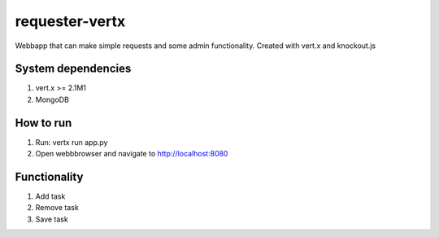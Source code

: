 ===============
requester-vertx
===============

Webbapp that can make simple requests and some admin functionality. Created with vert.x and knockout.js



System dependencies
===================

#. vert.x >= 2.1M1
#. MongoDB



How to run
==========

#. Run: vertx run app.py
#. Open webbbrowser and navigate to http://localhost:8080



Functionality
=============

#. Add task
#. Remove task
#. Save task
